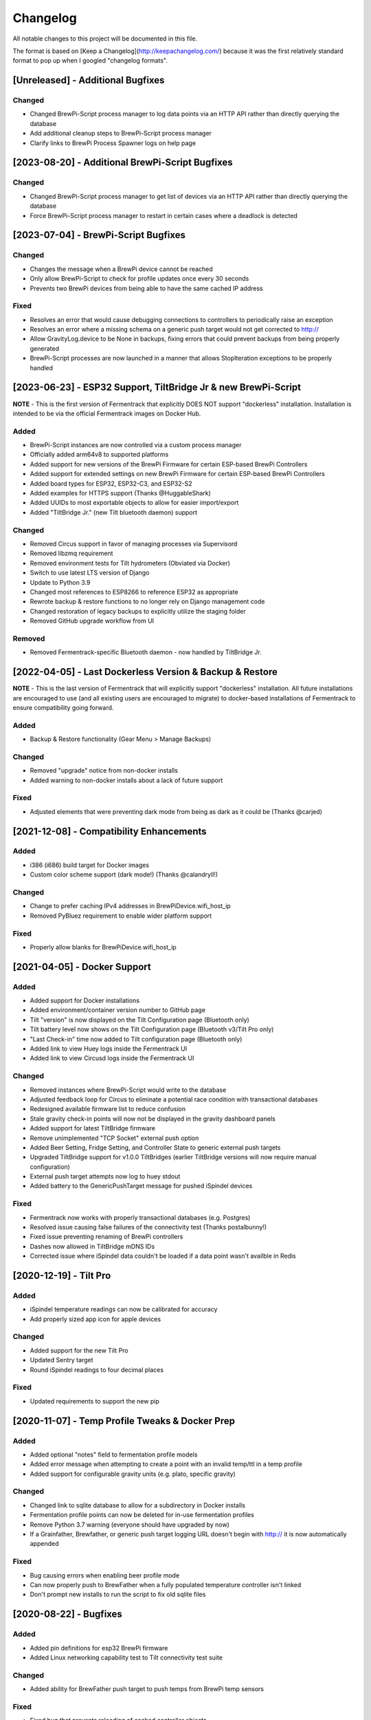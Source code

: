 Changelog
====================

All notable changes to this project will be documented in this file.

The format is based on [Keep a Changelog](http://keepachangelog.com/) because it was the first relatively standard format to pop up when I googled "changelog formats".


[Unreleased] - Additional Bugfixes
~~~~~~~~~~~~~~~~~~~~~~~~~~~~~~~~~~


Changed
-------

- Changed BrewPi-Script process manager to log data points via an HTTP API rather than directly querying the database
- Add additional cleanup steps to BrewPi-Script process manager
- Clarify links to BrewPi Process Spawner logs on help page



[2023-08-20] - Additional BrewPi-Script Bugfixes
~~~~~~~~~~~~~~~~~~~~~~~~~~~~~~~~~~~~~~~~~~~~~~~~

Changed
-------

- Changed BrewPi-Script process manager to get list of devices via an HTTP API rather than directly querying the database
- Force BrewPi-Script process manager to restart in certain cases where a deadlock is detected


[2023-07-04] - BrewPi-Script Bugfixes
~~~~~~~~~~~~~~~~~~~~~~~~~~~~~~~~~~~~~

Changed
-------

- Changes the message when a BrewPi device cannot be reached
- Only allow BrewPi-Script to check for profile updates once every 30 seconds
- Prevents two BrewPi devices from being able to have the same cached IP address


Fixed
-------

- Resolves an error that would cause debugging connections to controllers to periodically raise an exception
- Resolves an error where a missing schema on a generic push target would not get corrected to http://
- Allow GravityLog.device to be None in backups, fixing errors that could prevent backups from being properly generated
- BrewPi-Script processes are now launched in a manner that allows StopIteration exceptions to be properly handled



[2023-06-23] - ESP32 Support, TiltBridge Jr & new BrewPi-Script
~~~~~~~~~~~~~~~~~~~~~~~~~~~~~~~~~~~~~~~~~~~~~~~~~~~~~~~~~~~~~~~

**NOTE** - This is the first version of Fermentrack that explicitly DOES NOT support "dockerless" installation. Installation is intended to be via the official Fermentrack images on Docker Hub.

Added
---------------------

- BrewPi-Script instances are now controlled via a custom process manager
- Officially added arm64v8 to supported platforms
- Added support for new versions of the BrewPi Firmware for certain ESP-based BrewPi Controllers
- Added support for extended settings on new BrewPi Firmware for certain ESP-based BrewPi Controllers
- Added board types for ESP32, ESP32-C3, and ESP32-S2
- Added examples for HTTPS support (Thanks @HuggableShark)
- Added UUIDs to most exportable objects to allow for easier import/export
- Added "TiltBridge Jr." (new Tilt bluetooth daemon) support


Changed
-------

- Removed Circus support in favor of managing processes via Supervisord
- Removed libzmq requirement
- Removed environment tests for Tilt hydrometers (Obviated via Docker)
- Switch to use latest LTS version of Django
- Update to Python 3.9
- Changed most references to ESP8266 to reference ESP32 as appropriate
- Rewrote backup & restore functions to no longer rely on Django management code
- Changed restoration of legacy backups to explicitly utilize the staging folder
- Removed GitHub upgrade workflow from UI


Removed
-------

- Removed Fermentrack-specific Bluetooth daemon - now handled by TiltBridge Jr.



[2022-04-05] - Last Dockerless Version & Backup & Restore
~~~~~~~~~~~~~~~~~~~~~~~~~~~~~~~~~~~~~~~~~~~~~~~~~~~~~~~~~

**NOTE** - This is the last version of Fermentrack that will explicitly support "dockerless" installation. All future installations are encouraged to use (and all existing users are encouraged to migrate) to docker-based installations of Fermentrack to ensure compatibility going forward.

Added
---------------------

- Backup & Restore functionality (Gear Menu > Manage Backups)


Changed
-------

- Removed "upgrade" notice from non-docker installs
- Added warning to non-docker installs about a lack of future support


Fixed
-----

- Adjusted elements that were preventing dark mode from being as dark as it could be (Thanks @carjed)


[2021-12-08] - Compatibility Enhancements
~~~~~~~~~~~~~~~~~~~~~~~~~~~~~~~~~~~~~~~~~

Added
---------------------

- i386 (i686) build target for Docker images
- Custom color scheme support (dark mode!) (Thanks @calandryll!)


Changed
-------

- Change to prefer caching IPv4 addresses in BrewPiDevice.wifi_host_ip
- Removed PyBluez requirement to enable wider platform support


Fixed
-----

- Properly allow blanks for BrewPiDevice.wifi_host_ip




[2021-04-05] - Docker Support
~~~~~~~~~~~~~~~~~~~~~~~~~~~~~

Added
---------------------

- Added support for Docker installations
- Added environment/container version number to GitHub page
- Tilt "version" is now displayed on the Tilt Configuration page (Bluetooth only)
- Tilt battery level now shows on the Tilt Configuration page (Bluetooth v3/Tilt Pro only)
- "Last Check-in" time now added to Tilt configuration page (Bluetooth only)
- Added link to view Huey logs inside the Fermentrack UI
- Added link to view Circusd logs inside the Fermentrack UI


Changed
---------------------

- Removed instances where BrewPi-Script would write to the database
- Adjusted feedback loop for Circus to eliminate a potential race condition with transactional databases
- Redesigned available firmware list to reduce confusion
- Stale gravity check-in points will now not be displayed in the gravity dashboard panels
- Added support for latest TiltBridge firmware
- Remove unimplemented "TCP Socket" external push option
- Added Beer Setting, Fridge Setting, and Controller State to generic external push targets
- Upgraded TiltBridge support for v1.0.0 TiltBridges (earlier TiltBridge versions will now require manual configuration)
- External push target attempts now log to huey stdout
- Added battery to the GenericPushTarget message for pushed iSpindel devices


Fixed
---------------------

- Fermentrack now works with properly transactional databases (e.g. Postgres)
- Resolved issue causing false failures of the connectivity test (Thanks postalbunny!)
- Fixed issue preventing renaming of BrewPi controllers
- Dashes now allowed in TiltBridge mDNS IDs
- Corrected issue where iSpindel data couldn't be loaded if a data point wasn't availble in Redis



[2020-12-19] - Tilt Pro
~~~~~~~~~~~~~~~~~~~~~~~~~~~~~~~~~~~~~~~~~~~~~~~~~

Added
---------------------

- iSpindel temperature readings can now be calibrated for accuracy
- Add properly sized app icon for apple devices


Changed
---------------------

- Added support for the new Tilt Pro
- Updated Sentry target
- Round iSpindel readings to four decimal places


Fixed
---------------------

- Updated requirements to support the new pip




[2020-11-07] - Temp Profile Tweaks & Docker Prep
~~~~~~~~~~~~~~~~~~~~~~~~~~~~~~~~~~~~~~~~~~~~~~~~

Added
---------------------

- Added optional "notes" field to fermentation profile models
- Added error message when attempting to create a point with an invalid temp/ttl in a temp profile
- Added support for configurable gravity units (e.g. plato, specific gravity)


Changed
---------------------

- Changed link to sqlite database to allow for a subdirectory in Docker installs
- Fermentation profile points can now be deleted for in-use fermentation profiles
- Remove Python 3.7 warning (everyone should have upgraded by now)
- If a Grainfather, Brewfather, or generic push target logging URL doesn't begin with http:// it is now automatically appended


Fixed
---------------------

- Bug causing errors when enabling beer profile mode
- Can now properly push to BrewFather when a fully populated temperature controller isn't linked
- Don't prompt new installs to run the script to fix old sqlite files



[2020-08-22] - Bugfixes
~~~~~~~~~~~~~~~~~~~~~~~~~~~~~~~~~~~~~~~~~~~~~~~

Added
---------------------

- Added pin definitions for esp32 BrewPi firmware
- Added Linux networking capability test to Tilt connectivity test suite


Changed
---------------------

- Added ability for BrewFather push target to push temps from BrewPi temp sensors


Fixed
---------------------

- Fixed bug that prevents reloading of cached controller objects
- Properly detect/force temperature conversion for iSpindel



[2020-06-05] - Django 3.0 Support
~~~~~~~~~~~~~~~~~~~~~~~~~~~~~~~~~~~~~~~~~~~~~~~

Added
---------------------

- Added button to controller settings page to restart a controller


Changed
---------------------

- Updated code to be Django 3.0 Compatible
- Changed from Django 1.11 to Django 3.0
- Toggling display of a graph line on a temp controller's dashboard now clears the data point displayed in the legend
- Refactored brewpi-script to accept device IDs rather than names


Fixed
---------------------

- Properly catch exception when Redis test cannot connect to server
- Gravity and gravity temp colors when graphed on temp controller graphs will now display the correct color in the legend
- Links to CSVs from the beer log list now properly generate if the CSV exists
- Correct error detection/logging when a temp controller with an attached gravity sensor attempts to log before the gravity sensor logs its first point
- Properly check that a temperature setting is provided when setting a Beer or Fridge Constant mode for temp controllers
- Temp controller name uniqueness checks are now properly enforced in all add controller workflows



[2020-04-11] - Bugfixes & Tilt Troubleshooting
~~~~~~~~~~~~~~~~~~~~~~~~~~~~~~~~~~~~~~~~~~~~~~

Added
---------------------

- Added explicit support for LBussy's BrewPi-Remix I2C Board
- Exposed upgrade.log from the help screen
- Store the exact last time that a message was received from a Tilt to Redis
- Add sentry support to tilt_monitor_aio.py
- Added "debug" scripts for bluetooth Tilt connections
- Added TiltBridge connection settings to Tilt management page



Changed
---------------------

- Removed legacy Python 2 code
- Reduced gravity sensor temp precision to 0.1 degrees
- Locked pybluez, aioblescan, and redis versions to prevent undesired format changes going forward


Fixed
---------------------

- Fix display of TiltBridge mDNS settings on Tilt settings page

[2020-02-17] - Improved ESP32 Flashing Support
~~~~~~~~~~~~~~~~~~~~~~~~~~~~~~~~~~~~~~~~~~~~~~

Added
---------------------

- Added support for flashing a bootloader and otadata partition to ESP32 devices


Changed
---------------------

- SPIFFS partitions can now be flashed to ESP8266 devices


[2020-02-15] - ThingSpeak and Grainfather Support
~~~~~~~~~~~~~~~~~~~~~~~~~~~~~~~~~~~~~~~~~~~~~~~~~

Added
---------------------

- Added support for pushing data to ThingSpeak (thanks @johndoyle!)
- Added support for pushing data to Grainfather (thanks @mp-se!)


Changed
---------------------

- Gravity sensors attached to BrewPi controllers will now send those controller's temps to Brewfather
- An explicit error message will now be displayed when a user attempts to manually access the ispindel endpoint


Fixed
---------------------

- Fixed where Fahrenheit readings coming from an iSpindel could be improperly reconverted to Fahrenheit
- Lock temperature display on dashboard panels to one decimal place
- Allow updates to controller settings when controller name isn't changing (for real this time)
- Fix bug that would default all Tilts to 'Bluetooth' even when a TiltBridge was selected
- Fixed issue where Tilt readings were not being properly decoded (Thanks NecroBrews!)
- Fixed issue where dashboard panels were not being updated (Thanks NecroBrews!)


[2019-12-15] - Brewer's Friend, Brewfather, and MacOS BLE Support
~~~~~~~~~~~~~~~~~~~~~~~~~~~~~~~~~~~~~~~~~~~~~~~~~~~~~~~~~~~~~~~~~

Added
---------------------

- Added support for pushing gravity sensor data to Brewer's Friend
- Added support for pushing gravity sensor data to Brewfather
- Added BLE support for MacOS (thanks corbinstreehouse!)

Changed
---------------------

- Adding an external push target now triggers data to always be sent within 60 seconds regardless of push frequency

Fixed
---------------------

- Disable "View Full CSV" button if gravity/beer logs don't exist
- Properly cleanse booleans when changing site settings for Constance
- Allow updates to controller settings when controller name isn't changing
- Remove requirement for TiltBridge value in the TiltBridge model definition
- Ignore Tilt diagnostic codes that cause erroneous temperature/gravity readings



[2019-10-24] - Miscellaneous Bugfixes
~~~~~~~~~~~~~~~~~~~~~~~~~~~~~~~~~~~~~

Fixed
---------------------

- Prompt for reconfiguration if pin/address assignment fails on BrewPi Controller
- Validate device name uniqueness when adding a new BrewPi Controller
- Warn user when empty temperature is submitted alongside Fridge or Beer Constant mode
- Return debugging info when a connection to a WiFi BrewPi Controller is refused
- Properly handle errors in the first step of the firmware flash process
- When logging beer points on a gravity-enabled log, make sure the gravity sensor exists (or stop logging)
- Properly handle empty TiltBridge check-ins
- Before adding a Tilt that uses a TiltBridge, make sure the TiltBridge exists
- Return an error if a TiltBridge doesn't pass properly formed JSON
- Enforce uniqueness of a Beer name/logging device combination when the Beer is created
- Cause brewpi-script to terminate if the controller returns invalid control settings
- Return empty JSON for annotations if Beer doesn't exist


[2019-03-31] - TiltBridge Support
~~~~~~~~~~~~~~~~~~~~~~~~~~~~~~~~~

Added
---------------------

- Added support for TiltBridge Tilt-to-WiFi devices

Changed
---------------------

- Removed Hex SHA display on GitHub update
- Tweaked backup count for log files to reduce clutter

Fixed
---------------------

- Fixed hostname lookup in connection debug when running on a nonstandard port
- Fixed multipart firmware flashing
- Remove Git branch switching prompt during initial setup
- Remove links to defunct Tilt logs
- Fixed OneWire address display on BrewPi "Assign Pin/Device" page
- Fix link to "load beer log" modal on device dashboard when no beer is loaded


[2019-03-17] - Firmware Flash Changes
~~~~~~~~~~~~~~~~~~~~~~~~~~~~~~~~~~~~~

Added
---------------------

- Added support for flashing multi-part firmware (eg partition tables)

Changed
---------------------

- Updated firmware_flash models to support additional device families
- Changed to version 2 of firmware_flash models


[2019-02-17] - External Push (Remote Logging) Support
~~~~~~~~~~~~~~~~~~~~~~~~~~~~~~~~~~~~~~~~~~~~~~~~~~~~~

Added
---------------------

- Fermentrack can now periodically "push" readings out to an external device/app
- Added "new control constants" support for "modern" controllers

Fixed
---------------------

- Explicitly linked Favicon from template
- Fixed BrewPi-Script error when attempting to use feature not available in Python 3.4
- Properly catch error in BrewPi-Script when pidfile already exists
- Added filesize check for gravity sensor & brewpi-device logfiles
- Add support for temperature calibration offsets


[2019-02-17] - External Push (Remote Logging) Support
~~~~~~~~~~~~~~~~~~~~~~~~~~~~~~~~~~~~~~~~~~~~~~~~~~~~~

Added
---------------------

- Fermentrack can now periodically "push" readings out to an external device/app
- Added "new control constants" support for "modern" controllers

Fixed
---------------------

- Explicitly linked Favicon from template
- Fixed BrewPi-Script error when attempting to use feature not available in Python 3.4
- Properly catch error in BrewPi-Script when pidfile already exists
- Added filesize check for gravity sensor & brewpi-device logfiles
- Add support for temperature calibration offsets


[2018-10-24] - Tilt Monitor Refactoring
~~~~~~~~~~~~~~~~~~~~~~~~~~~~~~~~~~~~~~~

Changed
---------------------

- The Tilt Hydrometer monitor now uses aioblescan instead of beacontools for better reliability
- Added support for smaller screen sizes

Fixed
---------------------

- Tilt Hydrometers will now properly record temperatures measured in Celsius


[2018-08-05] - Gravity Refactoring
~~~~~~~~~~~~~~~~~~~~~~~~~~~~~~~~~~

Added
---------------------

- DS18b20 sensors can now have temperature offsets added to each reading to correct for calibration errors
- ESP8266 controllers can now have their WiFi settings reset via the "manage sensor" web interface
- Control constants form now supports both "new" (OEM BrewPi) and "old" ("Legacy" branch) control constants
- Tilt hydrometers can now have their specific gravity readings calibrated
- "Heat/Cool State" will now be shown on temperature graphs
- Fermentrack logo added as favicon


Changed
---------------------

- The iSpindel endpoint can now be accessed at either /ispindel or /ispindle
- Specific gravity will now be shown on graphs with 3 decimal places
- Beer log format has been changed to add state information

Fixed
---------------------

- Removed constant LCD polling for "modern" controllers
- Gravity support will now be properly disabled when the correct flag is set at setup
- iSpindel devices that do not report all 'extras' will no longer throw errors when reporting gravity



[2018-04-27] - "v1.0 release"
~~~~~~~~~~~~~~~~~~~~~~~~~~~~~

Added
---------------------

- Added fermentation controller "Manage Device" page
- Upgrades are now logged to upgrade.log
- Controller "stdout" and "stderr" logs are now saved/accessible
- Support for serial devices
- Support for Arduino-based devices
- Support for in-app git branch switching
- Autodetection of serial devices
- Huey (delayed/scheduled task) support (currently unused)
- Controllers connected via serial can now have their serial port autodetected using the udev serial number
- Beer profiles are now displayed in graph form
- Firmware can now be flashed to new Arduino & ESP8266-based controllers from within the app
- Preferred timezone can now be selected for use throughout Fermentrack
- Beer log management (deletion/downloading)
- Added configuration options for graph line colors
- Graph lines can be toggled by clicking the icon in the legend
- Added support for specific gravity sensors
- Added support for Tilt Hydrometers
- Added support for iSpindel specific gravity sensors


Changed
---------------------

- Inversion flag for installed devices is now shown on the "configure pins/sensors" page
- Form errors are now displayed on "configure pins/sensors" page
- Beer logs are no longer deleted along with the parent device (but they will become inaccessible from within Fermentrack)
- GitHub updates are no longer triggered automatically by visiting the update page, and must now be manually triggered by clicking a button
- The IP address of a BrewPiDevice is now cached, and can be used if mDNS stops working
- At end of a fermentation profile the controller will now be switched to beer constant mode
- All data points are now explicitly recorded in UTC
- Added icon to graph legend to display line color
- Updated to Django v1.11 (Long term support version)
- Changed from supporting Python 2 to Python 3


Fixed
---------------------

- Inversion state no longer improperly defaults
- Minimum graph size adjusted to account for smaller displays
- Changed on_delete behavior to allow deletion of fermentation controllers
- Git update check will now properly wait between checks if up to date
- GIT_UPDATE_TYPE of 'none' will now properly disable update checks
- BrewPi controllers now accept unicode names
- "View Room Temp" link on Dashboard now functions
- Room temp now included in legend for graphs



[2017-03-17] - "v0.1 release"
~~~~~~~~~~~~~~~~~~~~~~~~~~~~~

Added
---------------------

- First release!
